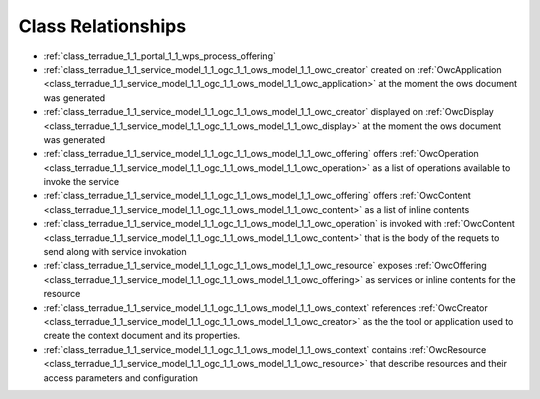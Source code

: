 .. _class_relations:

Class Relationships
-------------------



- :ref:`class_terradue_1_1_portal_1_1_wps_process_offering` 



- :ref:`class_terradue_1_1_service_model_1_1_ogc_1_1_ows_model_1_1_owc_creator` created on :ref:`OwcApplication <class_terradue_1_1_service_model_1_1_ogc_1_1_ows_model_1_1_owc_application>` at the moment the ows document was generated 

- :ref:`class_terradue_1_1_service_model_1_1_ogc_1_1_ows_model_1_1_owc_creator` displayed on :ref:`OwcDisplay <class_terradue_1_1_service_model_1_1_ogc_1_1_ows_model_1_1_owc_display>` at the moment the ows document was generated 

- :ref:`class_terradue_1_1_service_model_1_1_ogc_1_1_ows_model_1_1_owc_offering` offers :ref:`OwcOperation <class_terradue_1_1_service_model_1_1_ogc_1_1_ows_model_1_1_owc_operation>` as a list of operations available to invoke the service

- :ref:`class_terradue_1_1_service_model_1_1_ogc_1_1_ows_model_1_1_owc_offering` offers :ref:`OwcContent <class_terradue_1_1_service_model_1_1_ogc_1_1_ows_model_1_1_owc_content>` as a list of inline contents 

- :ref:`class_terradue_1_1_service_model_1_1_ogc_1_1_ows_model_1_1_owc_operation` is invoked with :ref:`OwcContent <class_terradue_1_1_service_model_1_1_ogc_1_1_ows_model_1_1_owc_content>` that is the body of the requets to send along with service invokation

- :ref:`class_terradue_1_1_service_model_1_1_ogc_1_1_ows_model_1_1_owc_resource` exposes :ref:`OwcOffering <class_terradue_1_1_service_model_1_1_ogc_1_1_ows_model_1_1_owc_offering>` as services or inline contents for the resource

- :ref:`class_terradue_1_1_service_model_1_1_ogc_1_1_ows_model_1_1_ows_context` references :ref:`OwcCreator <class_terradue_1_1_service_model_1_1_ogc_1_1_ows_model_1_1_owc_creator>` as the the tool or application used to create the context document and its properties.

- :ref:`class_terradue_1_1_service_model_1_1_ogc_1_1_ows_model_1_1_ows_context` contains :ref:`OwcResource <class_terradue_1_1_service_model_1_1_ogc_1_1_ows_model_1_1_owc_resource>` that describe resources and their access parameters and configuration

